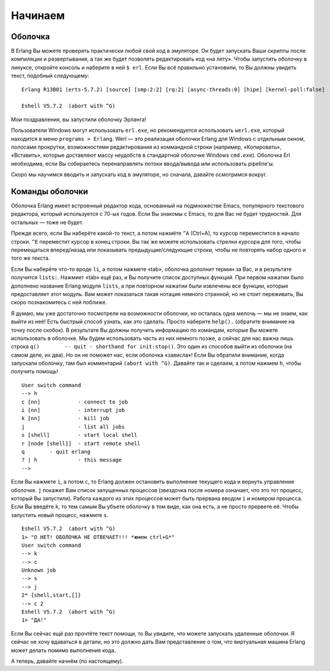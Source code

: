 Начинаем
========

.. _the-shell:

Оболочка
--------

В Erlang Вы можете проверять практически любой свой код в эмуляторе. Он
будет запускать Ваши скрипты после компиляции и развертывания, а так же
будет позволять редактировать код «на лету». Чтобы запустить оболочку в
линуксе, откройте консоль и наберите в ней ``$ erl``. Если Вы всё правильно
установили, то Вы должны увидеть текст, подобный следующему::

    Erlang R13B01 (erts-5.7.2) [source] [smp:2:2] [rq:2] [async-threads:0] [hipe] [kernel-poll:false]

    Eshell V5.7.2  (abort with ^G)

Мои поздравления, вы запустили оболочку Эрланга!

Пользователи Windows могут использовать ``erl.exe``, но рекомендуется
использовать ``werl.exe``, который находится в меню ``programs > Erlang``.
Werl — это реализация оболочки Erlang для Windows с отдельным окном,
полосами прокрутки, возможностями редактирования из коммандной строки
(например, «Копировать», «Вставить», которые доставляют массу неудобств
в стандартной оболочке Windows ``cmd.exe``). Оболочка Erl необходима,
если Вы собираетесь перенаправлять потоки ввода/вывода или использовать
pipeline'ы.

Скоро мы научимся вводить и запускать код в эмуляторе, но сначала, давайте
осмотримся вокруг.

.. _shell-commands:

Команды оболочки
----------------

Оболочка Erlang имеет встроенный редактор кода, основанный на подмножестве
Emacs, популярного текстового редактора, который используется с 70-ых годов.
Если Вы знакомы с Emacs, то для Вас не будет трудностей. Для остальных —
тоже не будет.

Прежде всего, если Вы наберёте какой-то текст, а потом нажмёте ``^A``
(Ctrl+A), то курсор переместится в начало строки. ``^E`` переместит курсор в
конец строки. Вы так же можете использовать стрелки курсора для того, чтобы
перемещаться вперед/назад или показывать предыдущие/следующие строки, чтобы
не повторять набор одного и того же текста.

Если Вы наберёте что-то вроде ``li``, а потом нажмете «tab», оболочка
дополнит термин за Вас, и в результате получится ``lists:``. Нажмиет «tab»
ещё раз, и Вы получите список доступных функций. При первом нажатии было
дополнено название Erlang модуля ``lists``, а при повторном нажатии были
извлечены все функции, которые предоставляет этот модуль. Вам может
показаться такая нотация немного странной, но не стоит переживать, Вы скоро
познакомитесь с ней поближе.

Я думаю, мы уже достаточно посмотрели на возможности оболочки, но осталась
одна мелочь — мы не знаем, как выйти из неё! Есть быстрый способ узнать,
как это сделать. Просто наберите ``help().`` (обратите внимание на точку
после скобок). В результате Вы должны получить информацию по командам,
которые Вы можете использовать в оболочке. Мы будем использовать часть
из них немного позже, а сейчас для нас важна лишь строка
``q()        -- quit - shorthand for init:stop()``. Это один из способов
выйти из оболочки (на самом деле, их два). Но он не поможет нас, если
оболочка «зависла»! Если Вы обратили внимание, когда запускали оболочку,
там был комментарий ``(abort with ^G)``. Давайте так и сделаем, а потом
нажмем ``h``, чтобы получить помощь!

::

    User switch command
    --> h
    c [nn]            - connect to job
    i [nn]            - interrupt job
    k [nn]            - kill job
    j                 - list all jobs
    s [shell]         - start local shell
    r [node [shell]]  - start remote shell
    q        - quit erlang
    ? | h             - this message
    -->

Если Вы нажмете ``i``, а потом ``c``, то Erlang должен остановить выполнение
текущего кода и вернуть управление оболочке. ``j`` покажет Вам список
запущенных процессов (звездочка после номера означает, что это тот процесс,
который Вы запустили). Работа каждого из этих процессов может быть прервана
вводом ``i`` и номером процесса. Если Вы введёте ``k``, то тем самым Вы
убъете оболочку в том виде, как она есть, а не просто прервете её. Чтобы
запустить новый процесс, нажмите ``s``.

::

    Eshell V5.7.2  (abort with ^G)
    1> "О НЕТ! ОБОЛОЧКА НЕ ОТВЕЧАЕТ!!! *жмем ctrl+G*"
    User switch command
    --> k
    --> c
    Unknown job
    --> s
    --> j
    2* {shell,start,[]}
    --> c 2
    Eshell V5.7.2  (abort with ^G)
    1> "ДА!"

Если Вы сейчас ещё раз прочтёте текст помощи, то Вы увидите, что можете
запускать удаленные оболочки. Я сейчас не хочу вдаваться в детали, но это
должно дать Вам представление о том, что виртуальная машина Erlang может
делать помимо выполнения кода.

А теперь, давайте начнём (по настоящему).
